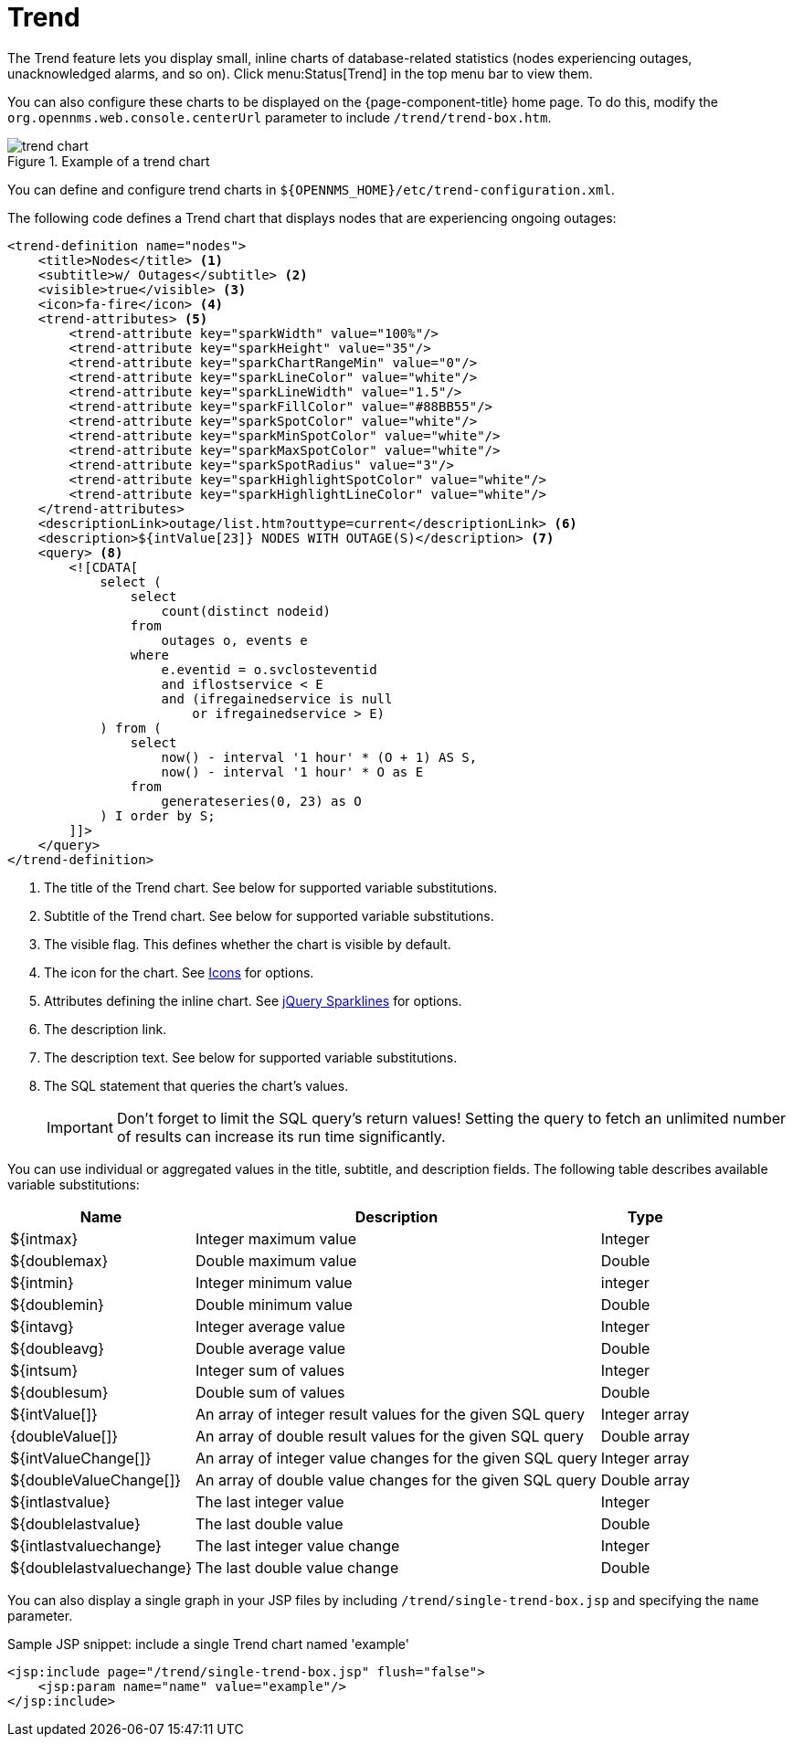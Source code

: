 
= Trend

The Trend feature lets you display small, inline charts of database-related statistics (nodes experiencing outages, unacknowledged alarms, and so on).
Click menu:Status[Trend] in the top menu bar to view them.

You can also configure these charts to be displayed on the {page-component-title} home page.
To do this, modify the `org.opennms.web.console.centerUrl` parameter to include `/trend/trend-box.htm`.

.Example of a trend chart
image::webui/trend/trend-chart.png[]

You can define and configure trend charts in `$\{OPENNMS_HOME}/etc/trend-configuration.xml`.

The following code defines a Trend chart that displays nodes that are experiencing ongoing outages:

[source, xml]
----
<trend-definition name="nodes">
    <title>Nodes</title> <1>
    <subtitle>w/ Outages</subtitle> <2>
    <visible>true</visible> <3>
    <icon>fa-fire</icon> <4>
    <trend-attributes> <5>
        <trend-attribute key="sparkWidth" value="100%"/>
        <trend-attribute key="sparkHeight" value="35"/>
        <trend-attribute key="sparkChartRangeMin" value="0"/>
        <trend-attribute key="sparkLineColor" value="white"/>
        <trend-attribute key="sparkLineWidth" value="1.5"/>
        <trend-attribute key="sparkFillColor" value="#88BB55"/>
        <trend-attribute key="sparkSpotColor" value="white"/>
        <trend-attribute key="sparkMinSpotColor" value="white"/>
        <trend-attribute key="sparkMaxSpotColor" value="white"/>
        <trend-attribute key="sparkSpotRadius" value="3"/>
        <trend-attribute key="sparkHighlightSpotColor" value="white"/>
        <trend-attribute key="sparkHighlightLineColor" value="white"/>
    </trend-attributes>
    <descriptionLink>outage/list.htm?outtype=current</descriptionLink> <6>
    <description>${intValue[23]} NODES WITH OUTAGE(S)</description> <7>
    <query> <8>
        <![CDATA[
            select (
                select
                    count(distinct nodeid)
                from
                    outages o, events e
                where
                    e.eventid = o.svclosteventid
                    and iflostservice < E
                    and (ifregainedservice is null
                        or ifregainedservice > E)
            ) from (
                select
                    now() - interval '1 hour' * (O + 1) AS S,
                    now() - interval '1 hour' * O as E
                from
                    generateseries(0, 23) as O
            ) I order by S;
        ]]>
    </query>
</trend-definition>
----

<1> The title of the Trend chart.
See below for supported variable substitutions.
<2> Subtitle of the Trend chart.
See below for supported variable substitutions.
<3> The visible flag.
This defines whether the chart is visible by default.
<4> The icon for the chart.
See https://getbootstrap.com/docs/4.1/extend/icons/[Icons] for options.
<5> Attributes defining the inline chart.
See http://omnipotent.net/jquery.sparkline/#common[jQuery Sparklines] for options.
<6> The description link.
<7> The description text.
See below for supported variable substitutions.
<8> The SQL statement that queries the chart's values.
+
IMPORTANT: Don't forget to limit the SQL query's return values!
Setting the query to fetch an unlimited number of results can increase its run time significantly.

You can use individual or aggregated values in the title, subtitle, and description fields.
The following table describes available variable substitutions:

[options="header, autowidth" cols="1,3,1"]
|===
| Name
| Description
| Type

| $\{intmax}
| Integer maximum value
| Integer

| $\{doublemax}
| Double maximum value
| Double

| $\{intmin}
| Integer minimum value
| integer

| $\{doublemin}
| Double minimum value
| Double

| $\{intavg}
| Integer average value
| Integer

| $\{doubleavg}
| Double average value
| Double

| $\{intsum}
| Integer sum of values
| Integer

| $\{doublesum}
| Double sum of values
| Double

| ${intValue[]}
| An array of integer result values for the given SQL query
| Integer array

| {doubleValue[]}
| An array of double result values for the given SQL query
| Double array

| ${intValueChange[]}
| An array of integer value changes for the given SQL query
| Integer array

| ${doubleValueChange[]}
| An array of double value changes for the given SQL query
| Double array

| $\{intlastvalue}
| The last integer value
| Integer

| $\{doublelastvalue}
| The last double value
| Double

| $\{intlastvaluechange}
| The last integer value change
| Integer

| $\{doublelastvaluechange}
| The last double value change
| Double
|===

You can also display a single graph in your JSP files by including `/trend/single-trend-box.jsp` and specifying the `name` parameter.

.Sample JSP snippet: include a single Trend chart named 'example'
[source, xml]
----
<jsp:include page="/trend/single-trend-box.jsp" flush="false">
    <jsp:param name="name" value="example"/>
</jsp:include>
----
